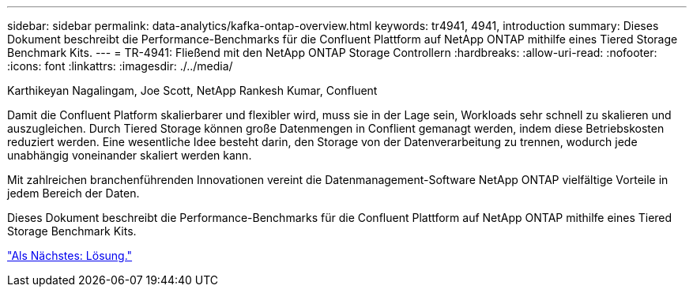 ---
sidebar: sidebar 
permalink: data-analytics/kafka-ontap-overview.html 
keywords: tr4941, 4941, introduction 
summary: Dieses Dokument beschreibt die Performance-Benchmarks für die Confluent Plattform auf NetApp ONTAP mithilfe eines Tiered Storage Benchmark Kits. 
---
= TR-4941: Fließend mit den NetApp ONTAP Storage Controllern
:hardbreaks:
:allow-uri-read: 
:nofooter: 
:icons: font
:linkattrs: 
:imagesdir: ./../media/


Karthikeyan Nagalingam, Joe Scott, NetApp Rankesh Kumar, Confluent

Damit die Confluent Platform skalierbarer und flexibler wird, muss sie in der Lage sein, Workloads sehr schnell zu skalieren und auszugleichen. Durch Tiered Storage können große Datenmengen in Conflient gemanagt werden, indem diese Betriebskosten reduziert werden. Eine wesentliche Idee besteht darin, den Storage von der Datenverarbeitung zu trennen, wodurch jede unabhängig voneinander skaliert werden kann.

Mit zahlreichen branchenführenden Innovationen vereint die Datenmanagement-Software NetApp ONTAP vielfältige Vorteile in jedem Bereich der Daten.

Dieses Dokument beschreibt die Performance-Benchmarks für die Confluent Plattform auf NetApp ONTAP mithilfe eines Tiered Storage Benchmark Kits.

link:kafka-sc-solution.html["Als Nächstes: Lösung."]
